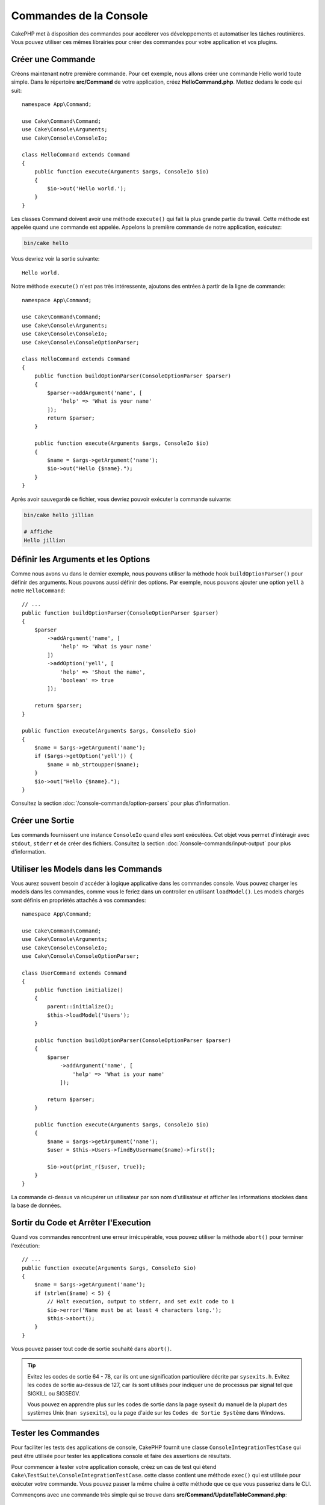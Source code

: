 Commandes de la Console
#######################

.. php:namespace:: Cake\Console
.. php:class:: Command

CakePHP met à disposition des commandes pour accélerer vos développements et automatiser les
tâches routinières. Vous pouvez utiliser ces mêmes librairies pour créer des commandes pour
votre application et vos plugins.

Créer une Commande
==================

Créons maintenant notre première commande. Pour cet exemple, nous allons créer une commande
Hello world toute simple. Dans le répertoire **src/Command** de votre application, créez
**HelloCommand.php**. Mettez dedans le code qui suit::

    namespace App\Command;

    use Cake\Command\Command;
    use Cake\Console\Arguments;
    use Cake\Console\ConsoleIo;

    class HelloCommand extends Command
    {
        public function execute(Arguments $args, ConsoleIo $io)
        {
            $io->out('Hello world.');
        }
    }

Les classes Command doivent avoir une méthode ``execute()`` qui fait la plus grande partie du travail.
Cette méthode est appelée quand une commande est appelée. Appelons la première commande de notre
application, exécutez:

.. code-block:: bash

    bin/cake hello

Vous devriez voir la sortie suivante::

    Hello world.

Notre méthode ``execute()`` n'est pas très intéressente, ajoutons des entrées à partir de la ligne de commande::

    namespace App\Command;

    use Cake\Command\Command;
    use Cake\Console\Arguments;
    use Cake\Console\ConsoleIo;
    use Cake\Console\ConsoleOptionParser;

    class HelloCommand extends Command
    {
        public function buildOptionParser(ConsoleOptionParser $parser)
        {
            $parser->addArgument('name', [
                'help' => 'What is your name'
            ]);
            return $parser;
        }

        public function execute(Arguments $args, ConsoleIo $io)
        {
            $name = $args->getArgument('name');
            $io->out("Hello {$name}.");
        }
    }


Après avoir sauvegardé ce fichier, vous devriez pouvoir exécuter la commande suivante:

.. code-block:: bash

    bin/cake hello jillian

    # Affiche
    Hello jillian

Définir les Arguments et les Options
====================================

Comme nous avons vu dans le dernier exemple, nous pouvons utiliser la méthode hook ``buildOptionParser()``
pour définir des arguments. Nous pouvons aussi définir des options. Par exemple, nous pouvons ajouter une option
``yell`` à notre ``HelloCommand``::

    // ...
    public function buildOptionParser(ConsoleOptionParser $parser)
    {
        $parser
            ->addArgument('name', [
                'help' => 'What is your name'
            ])
            ->addOption('yell', [
                'help' => 'Shout the name',
                'boolean' => true
            ]);

        return $parser;
    }

    public function execute(Arguments $args, ConsoleIo $io)
    {
        $name = $args->getArgument('name');
        if ($args->getOption('yell')) {
            $name = mb_strtoupper($name);
        }
        $io->out("Hello {$name}.");
    }

Consultez la section :doc:`/console-commands/option-parsers` pour plus d'information.

Créer une Sortie
================

Les commands fournissent une instance ``ConsoleIo`` quand elles sont exécutées. Cet objet vous permet
d'intéragir avec ``stdout``, ``stderr`` et de créer des fichiers. Consultez la section
:doc:`/console-commands/input-output` pour plus d'information.

Utiliser les Models dans les Commands
=====================================

Vous aurez souvent besoin d'accéder à logique applicative dans les commandes console. Vous pouvez charger les models
dans les commandes, comme vous le feriez dans un controller en utilisant ``loadModel()``. Les models chargés sont définis en
propriétés attachés à vos commandes::

    namespace App\Command;

    use Cake\Command\Command;
    use Cake\Console\Arguments;
    use Cake\Console\ConsoleIo;
    use Cake\Console\ConsoleOptionParser;

    class UserCommand extends Command
    {
        public function initialize()
        {
            parent::initialize();
            $this->loadModel('Users');
        }

        public function buildOptionParser(ConsoleOptionParser $parser)
        {
            $parser
                ->addArgument('name', [
                    'help' => 'What is your name'
                ]);

            return $parser;
        }

        public function execute(Arguments $args, ConsoleIo $io)
        {
            $name = $args->getArgument('name');
            $user = $this->Users->findByUsername($name)->first();

            $io->out(print_r($user, true));
        }
    }

La commande ci-dessus va récupérer un utilisateur par son nom d'utilisateur et afficher les informations stockées dans
la base de données.

Sortir du Code et Arrêter l'Execution
=====================================

Quand vos commandes rencontrent une erreur irrécupérable, vous pouvez utiliser la méthode ``abort()`` pour terminer
l'exécution::

    // ...
    public function execute(Arguments $args, ConsoleIo $io)
    {
        $name = $args->getArgument('name');
        if (strlen($name) < 5) {
            // Halt execution, output to stderr, and set exit code to 1
            $io->error('Name must be at least 4 characters long.');
            $this->abort();
        }
    }

Vous pouvez passer tout code de sortie souhaité dans ``abort()``.

.. tip::

    Evitez les codes de sortie 64 - 78, car ils ont une signification particulière décrite par
    ``sysexits.h``. Evitez les codes de sortie au-dessus de 127, car ils sont utilisés pour indiquer une
    de processus par signal tel que SIGKILL ou SIGSEGV.

    Vous pouvez en apprendre plus sur les codes de sortie dans la page sysexit du manuel de la plupart des systèmes
    Unix (``man sysexits``), ou la page d'aide sur les ``Codes de Sortie Système`` dans Windows.

.. _console-integration-testing:

Tester les Commandes
====================

Pour faciliter les tests des applications de console, CakePHP fournit une classe
``ConsoleIntegrationTestCase`` qui peut être utilisée pour tester les applications console
et faire des assertions de résultats.

Pour commencer à tester votre application console, créez un cas de test qui étend
``Cake\TestSuite\ConsoleIntegrationTestCase``. cette classe contient une méthode
``exec()`` qui est utilisée pour exécuter votre commande. Vous pouvez passer la même chaîne à cette méthode
que ce que vous passeriez dans le CLI.

Commençons avec une commande très simple qui se trouve dans
**src/Command/UpdateTableCommand.php**::

    namespace App\Command;

    use Cake\Command\Command;
    use Cake\Console\Arguments;
    use Cake\Console\ConsoleIo;
    use Cake\Console\ConsoleOptionParser;

    class UpdateTableCommand extends Command
    {
        public function buildOptionParser(ConsoleOptionParser $parser)
        {
            $parser->setDescription('My cool console app');

            return $parser;
        }
    }

Pour écrire un test d'intégration pour ce shell, nous créons un cas de test dans
**tests/TestCase/Command/UpdateTableCommandTest.php** qui étend
``Cake\TestSuite\ConsoleIntegrationTestCase``. Ce shell ne fait pas grand chose pour le
moment, mais testons simplement si la description de notre shell description s'affiche dans ``stdout``::

    namespace App\Test\TestCase\Command;

    use Cake\TestSuite\ConsoleIntegrationTestCase;

    class UpdateTableCommandTest extends ConsoleIntegrationTestCase
    {
        public function setUp()
        {
            parent::setUp();
            $this->useCommandRunner();
        }

        public function testDescriptionOutput()
        {
            $this->exec('update_table --help');
            $this->assertOutputContains('My cool console app');
        }
    }

Notre test passe! Bien que ce soit un exemple très facile, cela montre que créer un cas de test d'intégration pour
nos applications de console est assez facile. Continuons par ajouter plus de logique à notre commande::

    namespace App\Command;

    use Cake\Command\Command;
    use Cake\Console\Arguments;
    use Cake\Console\ConsoleIo;
    use Cake\Console\ConsoleOptionParser;
    use Cake\I18n\FrozenTime;

    class UpdateTableCommand extends Command
    {
        public function buildOptionParser(ConsoleOptionParser $parser)
        {
            $parser
                ->setDescription('My cool console app')
                ->addArgument('table', [
                    'help' => 'Table to update',
                    'required' => true
                ]);

            return $parser;
        }

        public function execute(Arguments $args, ConsoleIo $io)
        {
            $table = $args->getArgument('table');
            $this->loadModel($table);
            $this->{$table}->query()
                ->update()
                ->set([
                    'modified' => new FrozenTime()
                ])
                ->execute();
        }
    }

C'est un shell plus complet qui a des options obligatoires et de logique associée.
Modifions notre cas de test pour avoir le bout de code suivant::

    namespace Cake\Test\TestCase\Command;

    use Cake\Command\Command;
    use Cake\I18n\FrozenTime;
    use Cake\ORM\TableRegistry;
    use Cake\TestSuite\ConsoleIntegrationTestCase;

    class UpdateTableCommandTest extends ConsoleIntegrationTestCase
    {
        public $fixtures = [
            // assumes you have a UsersFixture
            'app.users'
        ];

        public function testDescriptionOutput()
        {
            $this->exec('update_table --help');
            $this->assertOutputContains('My cool console app');
        }

        public function testUpdateModified()
        {
            $now = new FrozenTime('2017-01-01 00:00:00');
            FrozenTime::setTestNow($now);

            $this->loadFixtures('Users');

            $this->exec('update_table Users');
            $this->assertExitCode(Command::CODE_SUCCESS);

            $user = TableRegistry::get('Users')->get(1);
            $this->assertSame($user->modified->timestamp, $now->timestamp);

            FrozenTime::setTestNow(null);
        }
    }

Comme vous pouvez le voir dans la méthode ``testUpdateModified``, nous testons que notre commande
met à jour la table que nous passons en premier argument. Premièrement, nous faisons l'assertion que la commande
sort avec le bon code de sortie ``0``. Ensuite nous vérifions que notre commande a fait le travail, qui est de mettre
à jour la table que nous avons fourni et définit la colonne ``modified`` à la date actuelle.

Souvenez-vous que ``exec()`` va prendre la même chaîne que si vous tapiez dans le CLI, donc vous pouvez inclure des options
et des arguments dans la chaîne de votre commande.

Tester les Shells Interactifs
-----------------------------

Les consoles sont souvent interactives. Tester les shells intéractifs avec la classe
``Cake\TestSuite\ConsoleIntegrationTestCase`` nécessite seulement de passer les entrées en deuxième paramètre
de ``exec()``. Ils doivent être inclus en tableau dans l'ordre dans lequel vous les souhaitez.

Continuons notre exemple de commande, et ajoutons une confirmation intéractive.
Mettez à jour la classe command avec ce qui suit::

    namespace App\Command;

    use Cake\Command\Command;
    use Cake\Console\Arguments;
    use Cake\Console\ConsoleIo;
    use Cake\Console\ConsoleOptionParser;
    use Cake\I18n\FrozenTime;

    class UpdateTableCommand extends Command
    {
        public function buildOptionParser(ConsoleOptionParser $parser)
        {
            $parser
                ->setDescription('My cool console app')
                ->addArgument('table', [
                    'help' => 'Table to update',
                    'required' => true
                ]);

            return $parser;
        }

        public function execute(Arguments $args, ConsoleIo $io)
        {
            $table = $args->getArgument('table');
            $this->loadModel($table);
            if ($io->ask('Are you sure?', 'n', ['y', 'n']) === 'n') {
                $io->error('You need to be sure.');
                $this->abort();
            }
            $this->{$table}->query()
                ->update()
                ->set([
                    'modified' => new FrozenTime()
                ])
                ->execute();
        }
    }

Maintenant que nous avons une sous-commande intéractive, nous pouvons ajouter un cas de test qui vérifie
que nous recevons les bonnes réponses et un qui vérifie que nous recevons une réponse incorrecte. Retirez la
méthode ``testUpdateModified`` et ajoutez les méthodes qui suivent dans
**tests/TestCase/Command/UpdateTableCommandTest.php**::


    public function testUpdateModifiedSure()
    {
        $now = new FrozenTime('2017-01-01 00:00:00');
        FrozenTime::setTestNow($now);

        $this->loadFixtures('Users');

        $this->exec('update_table Users', ['y']);
        $this->assertExitCode(Command::CODE_SUCCESS);

        $user = TableRegistry::get('Users')->get(1);
        $this->assertSame($user->modified->timestamp, $now->timestamp);

        FrozenTime::setTestNow(null);
    }

    public function testUpdateModifiedUnsure()
    {
        $user = TableRegistry::get('Users')->get(1);
        $original = $user->modified->timestamp;

        $this->exec('my_console best_framework', ['n']);
        $this->assertExitCode(Command::CODE_ERROR);
        $this->assertErrorContains('You need to be sure.');

        $user = TableRegistry::get('Users')->get(1);
        $this->assertSame($original, $user->timestamp);
    }

Dans les premiers cas de test, nous confirmons la question, et les enregistrements sont mis à jour. Dans le deuxième test, nous
ne confirmons pas et les enregistrements ne sont pas mis à jour, et nous pouvons vérifier que le message d'erreur a été écrit
dans ``stderr``.


Tester CommandRunner
--------------------

Pour tester les shells qui sont dispatchés en utilisant la classe ``CommandRunner``, activez la dans vos cas de test
avec la méthode suivante::

    $this->useCommandRunner();

Méthodes d'Assertion
--------------------

La classe ``Cake\TestSuite\ConsoleIntegrationTestCase`` fournit un certain nombre de méthodes d'assertion qui
facilitent l'assertion de sorties de consoles::

    // assert that the shell exited with the expected code
    $this->assertExitCode($expected);

    // assert that stdout contains a string
    $this->assertOutputContains($expected);

    // assert that stderr contains a string
    $this->assertErrorContains($expected);

    // assert that stdout matches a regular expression
    $this->assertOutputRegExp($expected);

    // assert that stderr matches a regular expression
    $this->assertErrorRegExp($expected);
